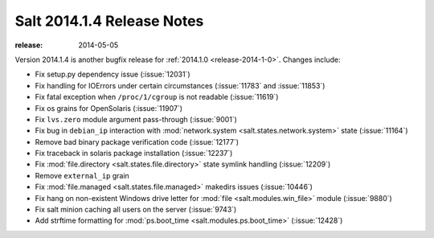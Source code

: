 ===========================
Salt 2014.1.4 Release Notes
===========================

:release: 2014-05-05

Version 2014.1.4 is another bugfix release for :ref:`2014.1.0
<release-2014-1-0>`.  Changes include:

- Fix setup.py dependency issue (:issue:`12031`)
- Fix handling for IOErrors under certain circumstances (:issue:`11783` and
  :issue:`11853`)
- Fix fatal exception when ``/proc/1/cgroup`` is not readable (:issue:`11619`)
- Fix os grains for OpenSolaris (:issue:`11907`)
- Fix ``lvs.zero`` module argument pass-through (:issue:`9001`)
- Fix bug in ``debian_ip`` interaction with :mod:`network.system
  <salt.states.network.system>` state (:issue:`11164`)
- Remove bad binary package verification code (:issue:`12177`)
- Fix traceback in solaris package installation (:issue:`12237`)
- Fix :mod:`file.directory <salt.states.file.directory>` state symlink handling
  (:issue:`12209`)
- Remove ``external_ip`` grain
- Fix :mod:`file.managed <salt.states.file.managed>` makedirs issues
  (:issue:`10446`)
- Fix hang on non-existent Windows drive letter for :mod:`file
  <salt.modules.win_file>` module (:issue:`9880`)
- Fix salt minion caching all users on the server (:issue:`9743`)
- Add strftime formatting for :mod:`ps.boot_time <salt.modules.ps.boot_time>`
  (:issue:`12428`)
